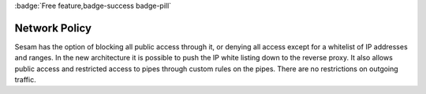 .. _network-policy:
.. _network_policy:

:badge:`Free feature,badge-success badge-pill`

Network Policy
==============

Sesam has the option of blocking all public access through it, or denying all access except for a whitelist of IP addresses and ranges. In the new architecture it is possible to push the IP white listing down to the reverse proxy. It also allows public access and restricted access to pipes through custom rules on the pipes. There are no restrictions on outgoing traffic.